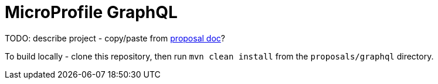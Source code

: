 //
// Copyright (c) 2019 Contributors to the Eclipse Foundation
//
// See the NOTICE file(s) distributed with this work for additional
// information regarding copyright ownership.
//
// Licensed under the Apache License, Version 2.0 (the "License");
// you may not use this file except in compliance with the License.
// You may obtain a copy of the License at
//
//     http://www.apache.org/licenses/LICENSE-2.0
//
// Unless required by applicable law or agreed to in writing, software
// distributed under the License is distributed on an "AS IS" BASIS,
// WITHOUT WARRANTIES OR CONDITIONS OF ANY KIND, either express or implied.
// See the License for the specific language governing permissions and
// limitations under the License.
//
# MicroProfile GraphQL

TODO: describe project - copy/paste from https://docs.google.com/document/d/1prwMGxgr0cI5yx4lrvMET5x6rD-CQ1y7XuS1PCegE4A/edit?ts=5c35f945[proposal doc]?

To build locally - clone this repository, then run `mvn clean install` from the `proposals/graphql` directory.

